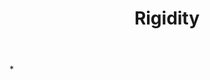 :PROPERTIES:
:ID:       f941b6c0-167b-4ad2-808a-482820830c4f
:END:
#+TITLE: Rigidity
#+filetags: :bristol:
*
